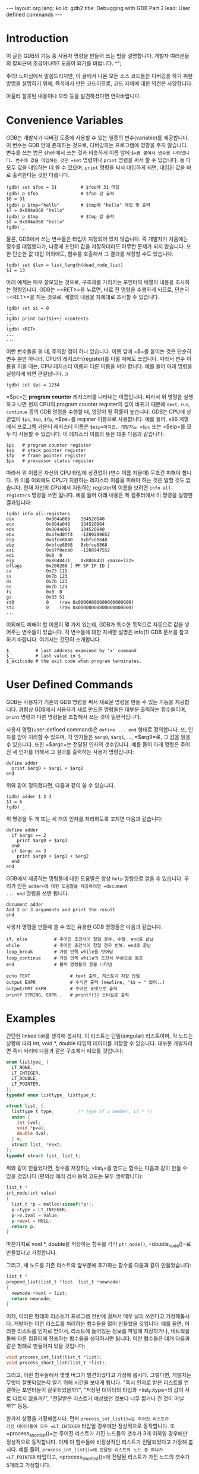 # -*-org-*-
#+STARTUP: odd
#+OPTIONS: toc:4
#+BEGIN_HTML
---
layout: org
lang: ko
id: gdb2
title: Debugging with GDB Part 2
lead: User defined commands
---
#+END_HTML

* Introduction
이 글은 GDB의 기능 중 사용자 명령을 만들어 쓰는 법을 설명합니다. 개발자
여러분들의 칼퇴근에 조금이나마? 도움이 되기를 바랍니다. ^^;

주의! 노파심에서 말씀드리지만, 이 글에서 나온 모든 소스 코드들은
디버깅을 하기 위한 방법을 설명하기 위해, 즉석에서 만든 코드이므로, 코드
자체에 대한 의견은 사양합니다.

아울러 잘못된 내용이나 오타 등을 발견하셨다면 연락바랍니다.

* Convenience Variables

GDB는 개발자가 디버깅 도중에 사용할 수 있는 일종의 변수(variable)를
제공합니다. 이 변수는 GDB 안에 존재하는 것으로, 디버깅하는 프로그램에
영향을 주지 않습니다. 변수를 쓰는 법은 shell에서 쓰는 것과 비슷하게
이름 앞에 =$=⁠를 붙여서 변수를 나타냅니다. 변수에 값을 대입하는 것은 =set=
명령이나 =print= 명령을 써서 할 수 있습니다. 둘 다 모두 값을 대입하는 데
쓸 수 있으며, =print= 명령을 써서 대입하게 되면, 대입된 값을 바로
출력한다는 것만 다릅니다.

#+BEGIN_SRC gdb-script
(gdb) set $foo = 31         # $foo에 31 대입
(gdb) p $foo                # $foo 값 출력
$6 = 31
(gdb) p $tmp="hello"        # $tmp에 "hello" 대입 및 출력
$7 = 0x804a068 "hello"
(gdb) p $tmp                # $tmp 값 출력
$8 = 0x804a068 "hello"
(gdb) _
#+END_SRC

물론, GDB에서 쓰는 변수들은 타입이 지정되어 있지 않습니다. 즉 개발자가
처음에는 정수를 대입했다가, 나중에 포인터 값을 저장하더라도 아무런
문제가 되지 않습니다. 또한 단순한 값 대입 이외에도, 함수를 호출해서 그
결과를 저장할 수도 있습니다.

#+BEGIN_SRC gdb-script
(gdb) set $len = list_length(dead_node_list)
$1 = 13
#+END_SRC

아래 예제는 매우 쓸모있는 것으로, 구조체를 가리키는 포인터의 배열의
내용을 조사하는 명령입니다. GDB는 =<RET>=⁠을 누르면, 바로 전 명령을
수행하게 되므로, 단순히 =<RET>=⁠을 치는 것으로, 배열의 내용을 차례대로
조사할 수 있습니다.

#+BEGIN_SRC gdb-script
(gdb) set $i = 0
...
(gdb) print bar[$i++]->contents
...
(gdb) <RET>
...
...
#+END_SRC

이런 변수들을 쓸 때, 주의할 점이 하나 있습니다. 이름 앞에 =$=⁠를 붙이는
것은 단순히 변수 뿐만 아니라, CPU의 레지스터(register)를 다룰 때에도
쓰입니다. 따라서 변수 이름을 지을 때는, CPU 레지스터 이름과 다른 이름을
써야 합니다. 예를 들어 아래 명령을 실행하게 되면 큰일납니다. :)

#+BEGIN_SRC gdb-script
(gdb) set $pc = 1234
#+END_SRC

=$pc=⁠는 *program counter* 레지스터를 나타내는 이름입니다. 따라서 위
명령을 실행하고 나면 현재 CPU의 program counter register의 값이 바뀌기
때문에 =next=, =run=, =continue= 등의 GDB 명령을 수행할 때, 엉망이 될
확률이 높습니다. GDB는 CPU에 상관없이 =$pc=, =$sp=, =$fp=, =$ps=⁠를
register 이름으로 사용합니다. 예를 들어, x86 계열에서 프로그램 카운터
레지스터 이름은 =$eip=⁠이지만, 개발자는 =$pc= 또는 =$eip=⁠를 모두 다
사용할 수 있습니다. 이 레지스터 이름의 뜻은 대충 다음과 같습니다:

#+BEGIN_SRC gdb-script
$pc   # program counter register
$sp   # stack pointer register
$fp   # frame pointer register
$ps   # processor status register
#+END_SRC

따라서 위 이름은 자신의 CPU 타입에 상관없이 (변수 이름 지을때) 무조건
피해야 합니다. 위 이름 이외에도 CPU가 지원하는 레지스터 이름을 피해야
하는 것은 말할 것도 없습니다. 현재 자신의 CPU에서 지원하는 register의
이름을 보려면 =info all-registers= 명령을 쓰면 됩니다. 예를 들어 아래
내용은 제 컴퓨터에서 이 명령을 실행한 결과입니다:

#+BEGIN_SRC gdb-script
(gdb) info all-registers
eax            0x804a008	134520840
ecx            0x804a048	134520904
edx            0x804a008	134520840
ebx            0xb7ed0ff4	-1209200652
esp            0xbfce8840	0xbfce8840
ebp            0xbfce8868	0xbfce8868
esi            0xb7f0eca0	-1208947552
edi            0x0	0
eip            0x8048431	0x8048431 <main+122>
eflags         0x200286	[ PF SF IF ID ]
cs             0x73	115
ss             0x7b	123
ds             0x7b	123
es             0x7b	123
fs             0x0	0
gs             0x33	51
st0            0	(raw 0x00000000000000000000)
st1            0	(raw 0x00000000000000000000)
...
#+END_SRC

이외에도 피해야 할 이름이 몇 가지 있는데, GDB가 특수한 목적으로
자동으로 값을 넣어주는 변수들이 있습니다. 각 변수들에 대한 자세한
설명은 info(1) GDB 문서를 참고하기 바랍니다. 여기서는 간단히
소개합니다.

#+BEGIN_SRC gdb-script
$_         # last address examined by 'x' command
$__        # last value in $_
$_exitcode # the exit code when program terminates.
#+END_SRC

* User Defined Commands
GDB는 사용자가 기존의 GDB 명령을 써서 새로운 명령을 만들 수 있는 기능을
제공합니다. 경험상 GDB에서 사용자가 새로 만드른 명령들은 대부분
출력하는 함수들이며, =print= 명령과 다른 명령들을 조합해서 쓰는 것이
일반적입니다.

사용자 명령(user-defined command)은 =define ... end= 형태로
정의합니다. 또, 인자를 받아 처리할 수 있으며, 각 인자들은 =$arg0=,
=$arg1=, ..., =$arg9=⁠로, 그 값을 읽을 수 있습니다. 또한 =$argc=⁠는
전달된 인자의 갯수입니다. 예를 들어 아래 명령은 주어진 세 인자를 더해서
그 결과를 출력하는 사용자 명령입니다:

#+BEGIN_SRC gdb-script
define adder
  print $arg0 + $arg1 + $arg2
end
#+END_SRC

위와 같이 정의했다면, 다음과 같이 쓸 수 있습니다.

#+BEGIN_SRC text
(gdb) adder 1 2 3
$1 = 6
(gdb) _
#+END_SRC

위 명령을 두 개 또는 세 개의 인자를 처리하도록 고치면 다음과 같습니다:

#+BEGIN_SRC gdb-script
define adder
  if $argc == 2
    print $arg0 + $arg1
  end
  if $argc == 3
    print $arg0 + $arg1 + $arg2
  end
end
#+END_SRC

GDB에서 제공하는 명령들에 대한 도움말은 항상 =help= 명령으로 얻을 수
있습니다. 우리가 만든 =adder=⁠에 대한 도움말을 제공하려면 =document
... end= 명령을 쓰면 됩니다.

#+BEGIN_SRC gdb-script
document adder
Add 2 or 3 arguments and print the result
end
#+END_SRC

사용자 명령을 만들때 쓸 수 있는 유용한 GDB 명령들은 다음과 같습니다.

#+BEGIN_SRC gdb-script
if, else          # 주어진 조건식이 참일 경우, 수행. end로 끝남
while             # 주어진 조건식이 참일 경우 반복. end로 끝남
loop_break        # 가장 안쪽 while을 벗어남
loop_continue     # 가장 안쪽 while의 조건식 부분으로 점프
end               # 블럭 명령들의 끝을 나타냄

echo TEXT               # text 출력, 히스토리 저장 안됨
output EXPR             # 수식만 출력 (newline, "$$ = " 없이..)
output/FMT EXPR         # 주어진 포맷으로 출력
printf STRING, EXPR..   # printf(3) 스타일로 출력
#+END_SRC

* Examples
간단한 linked list를 생각해 봅시다. 이 리스트는 단일(singular)
리스트이며, 각 노드는 상황에 따라 int, void *, double 타입의 데이터를
저장할 수 있습니다. 대부분 개발자라면 즉시 머리에 다음과 같은 구조체가
떠오를 것입니다:

#+BEGIN_SRC c
enum listtype_ {
  LT_NONE,
  LT_INTEGER,
  LT_DOUBLE,
  LT_POINTER,
};
typedef enum listtype_ listtype_t;

struct list_ {
  listtype_t type;         /* type of v member, LT_* */
  union {
    int ival;
    void *pval;
    double dval;
  } v;
  struct list_ *next;
};
typedef struct list_ list_t;
#+END_SRC

위와 같이 만들었다면, 정수를 저장하는 =list_t=⁠를 만드는 함수는 다음과
같이 만들 수 있을 것입니다 (편의상 에러 검사 등의 코드는 모두
생략합니다):

#+BEGIN_SRC c
list_t *
int_node(int value)
{
  list_t *p = malloc(sizeof(*p));
  p->type = LT_INTEGER;
  p->v.ival = value;
  p->next = NULL;
  return p;
}
#+END_SRC

마찬가지로 void *, double을 저장하는 함수를 각각 =ptr_node()=,
=double_node()=⁠로 만들었다고 가정합니다.

그리고, 새 노드를 기존 리스트의 앞부분에 추가하는 함수를 다음과 같이
만들었습니다:

#+BEGIN_SRC c
list_t *
prepend_list(list_t *list, list_t *newnode)
{
  newnode->next = list;
  return newnode;
}
#+END_SRC

이제, 이러한 형태의 리스트가 프로그램 전반에 걸쳐서 매우 널리 쓰인다고
가정해봅시다. 개발자는 이런 리스트를 처리하는 함수들을 많이 만들었을
것입니다. 예를 들면, 이러한 리스트를 인자로 받아서, 리스트에 들어있는
정보를 파일에 저장하거나, 네트웍을 통해 다른 컴퓨터에 전송하는 함수들을
생각하시면 됩니다. 이런 함수들은 대개 다음과 같은 형태로 만들어져 있을
것입니다:

#+BEGIN_SRC c
void process_int_list(list_t *list);
void process_short_list(list_t *list);
#+END_SRC

그리고, 이런 함수들에서 몇몇 버그가 발견되었다고 가정해
봅시다. 그렇다면, 개발자는 무엇이 잘못되었는지 알기 위해 시간을 보내게
됩니다. "혹시 인자로 받은 리스트를 연결하는 포인터들이 잘못되었을까?",
"저장된 데이터의 타입과 =list_t::type=⁠의 값이 서로 다르지 않을까?",
"전달받은 리스트가 예상했던 것보다 너무 짧거나 긴 것이 아닐까?" 등등.

한가지 상황을 가정해봅시다. 먼저 =process_int_list()=⁠는 주어진 리스트가
가진 데이터들이 모두 =LT_INTEGER= 타입일 경우에만 정상적으로
동작합니다. 또 =process_short_list()=⁠는 주어진 리스트가 가진 노드들의
갯수가 3개 이하일 경우에만 정상적으로 동작합니다. 이제 이 함수들에
비정상적인 리스트가 전달되었다고 가정해 봅시다. 예를 들어,
=process_int_list()=⁠에 전달된 리스트의 노드 중 하나가 =LT_POINTER=
타입이고, =process_short_list()=에 전달된 리스트가 가진 노드의 갯수가
5개라고 가정합니다.

그리고 개발자는 이 두 함수에 breakpoint를 걸고, 조사하기
시작합니다. 예를 들어 아래 GDB session은, 개발자가
=proces_int_list()=⁠에 breakpoint를 걸고, 전달된 리스트가 정상적인지
확인하는 과정을 담은 것입니다:

#+BEGIN_SRC gdb-script
(gdb) br process_int_list
Breakpoint 1 at 0x804845f: file list.c, line 81.
(gdb) r
Starting program: /home/cinsk/src/a.out 
...
Breakpoint 1, process_int_list (list=0x804a050) at list.c:81
(gdb) p list
$1 = (list_t *) 0x804a050
(gdb) p *list
$2 = {type = LT_INTEGER, v = {ival = 8, pval = 0x8, dval = 3.9525251667299724e-323}, next = 0x804a038}
(gdb) set print pretty on
(gdb) p *list
$3 = {
  type = LT_INTEGER, 
  v = {
    ival = 8, 
    pval = 0x8, 
    dval = 3.9525251667299724e-323
  }, 
  next = 0x804a038
}
(gdb) p *list->next
$4 = {
  type = LT_POINTER, 
  v = {
    ival = -559038737, 
    pval = 0xdeadbeef, 
    dval = 1.8457939563190925e-314
  }, 
  next = 0x804a020
}
(gdb) p *list->next->next
$5 = {
  type = LT_INTEGER, 
  v = {
    ival = 0, 
    pval = 0x0, 
    dval = 0
  }, 
  next = 0x804a008
}
(gdb) p *list->next->next->next
$6 = {
  type = LT_INTEGER, 
  v = {
    ival = 4, 
    pval = 0x4, 
    dval = 1.9762625833649862e-323
  }, 
  next = 0x0
}
(gdb) _
#+END_SRC

위 session을 보시면, 리스트의 노드들을 살펴보기 위해, 다음과 같은
명령을 쓴 것을 알 수 있습니다:

#+BEGIN_SRC gdb-script
(gdb) p *list
(gdb) p *list->next
(gdb) p *list->next->next
(gdb) p *list->next->next->next
#+END_SRC

위 예에서는 리스트가 짧아서 저 정도만 조사해도 되지만, 리스트가 길다면
위와 같이 계속 쫒아가면서 조사하는 것은 매우 번거로운 일이
됩니다. 실제로 우리가 원하는 것은 노드들을 따라가면서, 각 노드의 타입이
LT_INTEGER인지만 조사하면 됩니다. 따라서 다음과 같이 GDB 사용자 명령을
만들 수 있습니다:

#+BEGIN_SRC gdb-script
define list_intp
  set $ptr = $arg0
  set $valid = 1
  while $ptr != NULL
    if $ptr->type != LT_INTEGER
      set $valid = 0
      loop_break
    end
    set $ptr = $ptr->next
  end
  p $valid
end

document list_intp
Test whether the list consists of LT_INTEGER nodes.
end
#+END_SRC

위 명령은 주어진 리스트를 따라가면서, 모든 노드의 타입이 =LT_INTEGER=⁠이면
1을, 그렇지 않으면 0을 리턴하는 사용자 명령입니다. =lst1=⁠은 =LT_INTEGER=
타입만 있는 리스트이고, =lst2=⁠가 =LT_POINTER= 타입이 있는 리스트라 가정하면
다음과 같이 테스트할 수 있습니다:

#+BEGIN_SRC gdb-script
(gdb) list_intp lst1
$3 = 1
(gdb) list_intp lst2
$4 = 0
(gdb) _
#+END_SRC

이제, 주어진 리스트의 길이를 리턴하는 함수를 만들어 봅시다. 이 코드는
=list_intp=⁠와 거의 비슷합니다:

#+BEGIN_SRC gdb-script
define list_len
  set $ptr = $arg0
  set $len = 0
  while $ptr != NULL
    set $len++
    set $ptr = $ptr->next
  end
  print $len
end

document list_len
Return the number of nodes in the list
end
#+END_SRC

그리고 나서 다음과 같이 쓸 수 있습니다.

#+BEGIN_SRC gdb-script
(gdb) list_len list
$5 = 4
(gdb) _
#+END_SRC

주어진 리스트의 모든 링크들을 출력하는 함수도 만들어 봅시다:
    
#+BEGIN_SRC gdb-script
define list_dump
  set $ptr = $arg0
  while $ptr != NULL
    printf "0x%08x: ", $ptr
    output $ptr->type
    printf ", next(0x%08x)\n", $ptr->next
    set $ptr = $ptr->next
  end
end

document list_dump
Dump the contents of the list.
end
#+END_SRC

아래는 =LT_INTEGER= 타입으로 이루어진 리스트를 위 명령을 써서 출력한
예입니다:

#+BEGIN_SRC gdb-script
(gdb) list_dump lst
0x0804a050: LT_INTEGER, next(0x0804a038)
0x0804a038: LT_INTEGER, next(0x0804a020)
0x0804a020: LT_INTEGER, next(0x0804a008)
0x0804a008: LT_INTEGER, next(0x00000000)
(gdb) _
#+END_SRC

지금까지 간단한 리스트 처리 프로그램에서 GDB 사용자 명령을 쓰는 법에
대해 알아보았습니다. 사실 위에 =list_dump=⁠나 =list_len=⁠과 같은 명령들은,
개발자가 소스에 비슷한 함수를 만들어 두었다면 그냥 print 명령으로
불러서 처리할 수도 있습니다. 예를 들어 다음과 같이 주어진 리스트의
길이를 리턴하는 함수가 있다고 가정해 봅시다.

#+BEGIN_SRC c
int list_length(const list_t *list);
#+END_SRC

그럼 GDB에서 주어진 리스트 =lst=⁠의 길이를 알기 위해 다음과 같이 실행하면
됩니다:

#+BEGIN_SRC gdb-script
(gdb) p list_length(lst)
$1 = 3
(gdb) _
#+END_SRC

다만, 이런 함수를 만들어 두지 않았다면, GDB 사용자 명령으로 간단히
만들어서, 디버깅을 쉽게 할 수 있다는 것을 알아두셨으면 합니다.

* Command Files
GDB를 매번 실행할 때마다 사용자 명령들을 만들어야 한다면, 차라리 안
쓰는 것이 더 편할지도 모릅니다. 일반적으로 사용자 명령은 별도의 파일로
만들어 두고, GDB를 실행할 때 불러오게 하는 것이 좋습니다. 따로 만들어
둔 파일을 불러오려면 =source= 명령을 사용합니다. 예를 들어, 앞에서 만든
명령들을 =command.gdb=⁠에 저장해 두었다면 다음과 같이 불러올 수 있습니다:

#+BEGIN_SRC gdb-script
(gdb) source command.gdb
#+END_SRC

매번 위와 같이 실행하는 것도 귀찮다면, GDB가 자동으로 읽는, 설정 파일에
써 두는 것도 좋습니다. 보통 GDB가 실행되면, 먼저 사용자 홈 디렉토리에
있는 =.gdbinit=⁠을 읽고, 그 다음에 현재 디렉토리에 있는 =.gdbinit=⁠을
읽습니다.  따라서 같은 프로그램을 매번 디버깅해야 하는 상황이라면
사용자 명령 정의를, =.gdbinit=⁠에 써 두는 것이 좋습니다. 주의. Windows나
DOS, DJGPP용 GDB일 경우 =.gdbinit= 대신 =gdb.ini=⁠를 사용합니다.

=source=⁠로 불러오는 파일이나 =.gdbinit= 파일의 형식은 같으며, "#" 다음에
오는 문자는 모두 주석(comment)입니다. Emacs 소스나 Linux kernel 소스에
=.gdbinit=⁠이 들어 있으니 참고삼아 읽어볼만 합니다. 주의. Linux kernel
소스에 있는 GDB 파일들은 대개 =dot.gdbinit*= 꼴로 파일 이름이
붙습니다. 다음 명령으로 찾아볼 수 있습니다.

#+BEGIN_SRC sh
$ find /usr/src/linux -name 'gdbinit'
#+END_SRC


#+BEGIN_HTML
<!--
----


디버깅 상황을 설명하기 위해, 글쓴이가 현재 foobar라는 인터프리터를 작성한다고 가정해 봅시다. foobar 인터프리터는 단순하며 C 언어와 비슷한 형태의 script를 이해한다고 가정합시다.

주의! 노파심에서 말씀드리지만, 이 글에서 나온 모든 소스 코드들은 디버깅을 하기 위한 방법을 설명하기 위해, 즉석에서 만든 코드입니다. 당연히 실전에서 쓸 수 있는 코드들이 아닙니다. 이 코드들을 보고 글쓴이를 평가하지 말기 바랍니다. ^^/;

<source lang="c">
enum symtype_t {
  ST_NONE,  ST_INT,  ST_CHAR,
  ST_FLOAT, ST_STR,  ST_PTR,
};

struct symbol_ {
  unsigned type;         /* type of symbol */

  char *name;            /* name of symbol */

  struct attr *attrs;    /* symbol attributes */

  union {
    int ival;
    char cval;
    double dval;
    char *sval;
    void *pval;
  } v;                   /* value of this symbol, depending on `type' */

  struct symbol_ *next;  /* points to the next symbol */
};
typedef struct symbol_ symbol_t;
</source>

위는 즉석에서? 만든, 프로그래밍 언어에서 쓰이는 symbol table을 위한 구조체입니다.

<source lang="c">
symbol_t *
make_symbol(const char *name)
{
  symbol_t *s;
  s = malloc(sizeof(*s));
  if (!s)
    return NULL;
  s->type = ST_NONE;
  s->name = NULL;
  if (name)
    s->name = strdup(name);
  s->attrs = NULL;
  memset(&s->v, 0, sizeof(s->v));
  s->next = NULL;
  return s;
}

symbol_t *
int_symbol(const char *name, int value)
{
  symbol_t *s;
  s = make_symbol(name);
  if (!s)
    return NULL;
  s->type = ST_INT;
  s->v.ival = value;
  return s;
}

symbol_t *
float_symbol(const char *name, double value)
{
  symbol_t *s;
  s = make_symbol(name);
  if (!s)
    return NULL;
  s->type = ST_FLOAT;
  s->v.dval = value;
  return s;
}
</source>

위 소스를 보면 아시겠지만, symbol_t는 심볼의 이름과 값을 저장하는 구조체입니다. 심볼이 가질 수 있는 값의 타입들은 symtype_t에 정의되어 있습니다. symbol을 만들려면 make_symbol()을 불러 symbol을 만들고 이 symbol의 값을 적당하게 설정해주거나, 위에서 예로 보인 int_symbol() 또는 float_symbol()을 써서 간단하게 만들 수 있습니다.

foobar 인터프리터는 현재 scope에서 만들어진 모든 이름은 위 symbol_t 타입을 노드로 갖는 리스트로 관리합니다. 예를 들어 아래 함수는 현재 scope에서 주어진 이름을 찾는 함수입니다:

<source lang="c">
symbol_t *
find_symbol_in_scope(symbol_t *symbol_list, const char *name)
{
  symbol_t *p;
  for (p = symbol_list; p != NULL; p = p->next)
    if (strcmp(name, p->name) == 0)
      return p;
  return NULL;
}
</source>

foobar 인터프리터는 위와 같이 symbol을 다루는 함수가 매우 많이 존재합니다. 따라서 foobar 인터프리터 개발자는 이러한 함수를 디버깅할 때 symbol_t 타입의 리스트가 항상 정상적인 값을 가지고 있는지 검사해야 합니다.


TODO:
* list 구조 따라가며 값 출력하는 command
* symbol type에 따라 출력하는 command
* list 구조 길이 출력 command
-->

#+END_HTML
